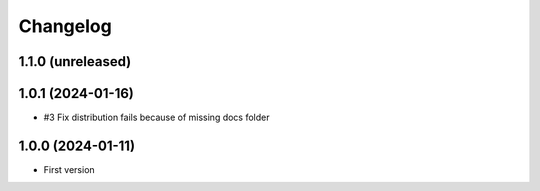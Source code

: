 Changelog
=========

1.1.0 (unreleased)
------------------


1.0.1 (2024-01-16)
------------------

- #3 Fix distribution fails because of missing docs folder


1.0.0 (2024-01-11)
------------------

- First version
